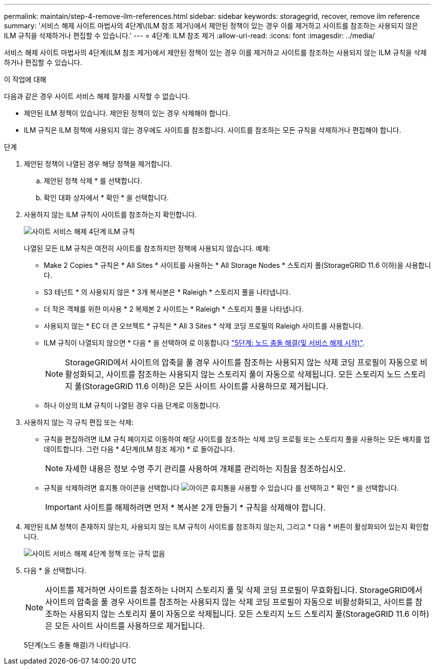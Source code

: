 ---
permalink: maintain/step-4-remove-ilm-references.html 
sidebar: sidebar 
keywords: storagegrid, recover, remove ilm reference 
summary: '서비스 해제 사이트 마법사의 4단계\(ILM 참조 제거\)에서 제안된 정책이 있는 경우 이를 제거하고 사이트를 참조하는 사용되지 않은 ILM 규칙을 삭제하거나 편집할 수 있습니다.' 
---
= 4단계: ILM 참조 제거
:allow-uri-read: 
:icons: font
:imagesdir: ../media/


[role="lead"]
서비스 해제 사이트 마법사의 4단계(ILM 참조 제거)에서 제안된 정책이 있는 경우 이를 제거하고 사이트를 참조하는 사용되지 않는 ILM 규칙을 삭제하거나 편집할 수 있습니다.

.이 작업에 대해
다음과 같은 경우 사이트 서비스 해제 절차를 시작할 수 없습니다.

* 제안된 ILM 정책이 있습니다. 제안된 정책이 있는 경우 삭제해야 합니다.
* ILM 규칙은 ILM 정책에 사용되지 않는 경우에도 사이트를 참조합니다. 사이트를 참조하는 모든 규칙을 삭제하거나 편집해야 합니다.


.단계
. 제안된 정책이 나열된 경우 해당 정책을 제거합니다.
+
.. 제안된 정책 삭제 * 를 선택합니다.
.. 확인 대화 상자에서 * 확인 * 을 선택합니다.


. 사용하지 않는 ILM 규칙이 사이트를 참조하는지 확인합니다.
+
image::../media/decommission_site_step_4_ilm_rules.png[사이트 서비스 해제 4단계 ILM 규칙]

+
나열된 모든 ILM 규칙은 여전히 사이트를 참조하지만 정책에 사용되지 않습니다. 예제:

+
** Make 2 Copies * 규칙은 * All Sites * 사이트를 사용하는 * All Storage Nodes * 스토리지 풀(StorageGRID 11.6 이하)을 사용합니다.
** S3 테넌트 * 의 사용되지 않은 * 3개 복사본은 * Raleigh * 스토리지 풀을 나타냅니다.
** 더 작은 객체를 위한 미사용 * 2 복제본 2 사이트는 * Raleigh * 스토리지 풀을 나타냅니다.
** 사용되지 않는 * EC 더 큰 오브젝트 * 규칙은 * All 3 Sites * 삭제 코딩 프로필의 Raleigh 사이트를 사용합니다.
** ILM 규칙이 나열되지 않으면 * 다음 * 을 선택하여 로 이동합니다 link:step-5-resolve-node-conflicts.html["5단계: 노드 충돌 해결(및 서비스 해제 시작)"].
+

NOTE: StorageGRID에서 사이트의 압축을 풀 경우 사이트를 참조하는 사용되지 않는 삭제 코딩 프로필이 자동으로 비활성화되고, 사이트를 참조하는 사용되지 않는 스토리지 풀이 자동으로 삭제됩니다. 모든 스토리지 노드 스토리지 풀(StorageGRID 11.6 이하)은 모든 사이트 사이트를 사용하므로 제거됩니다.

** 하나 이상의 ILM 규칙이 나열된 경우 다음 단계로 이동합니다.


. 사용하지 않는 각 규칙 편집 또는 삭제:
+
** 규칙을 편집하려면 ILM 규칙 페이지로 이동하여 해당 사이트를 참조하는 삭제 코딩 프로필 또는 스토리지 풀을 사용하는 모든 배치를 업데이트합니다. 그런 다음 * 4단계(ILM 참조 제거) * 로 돌아갑니다.
+

NOTE: 자세한 내용은 정보 수명 주기 관리를 사용하여 개체를 관리하는 지침을 참조하십시오.

** 규칙을 삭제하려면 휴지통 아이콘을 선택합니다 image:../media/icon_trash_can.png["아이콘 휴지통을 사용할 수 있습니다"] 를 선택하고 * 확인 * 을 선택합니다.
+

IMPORTANT: 사이트를 해제하려면 먼저 * 복사본 2개 만들기 * 규칙을 삭제해야 합니다.



. 제안된 ILM 정책이 존재하지 않는지, 사용되지 않는 ILM 규칙이 사이트를 참조하지 않는지, 그리고 * 다음 * 버튼이 활성화되어 있는지 확인합니다.
+
image::../media/decommission_site_step_4_no_policy_or_rules.png[사이트 서비스 해제 4단계 정책 또는 규칙 없음]

. 다음 * 을 선택합니다.
+

NOTE: 사이트를 제거하면 사이트를 참조하는 나머지 스토리지 풀 및 삭제 코딩 프로필이 무효화됩니다. StorageGRID에서 사이트의 압축을 풀 경우 사이트를 참조하는 사용되지 않는 삭제 코딩 프로필이 자동으로 비활성화되고, 사이트를 참조하는 사용되지 않는 스토리지 풀이 자동으로 삭제됩니다. 모든 스토리지 노드 스토리지 풀(StorageGRID 11.6 이하)은 모든 사이트 사이트를 사용하므로 제거됩니다.

+
5단계(노드 충돌 해결)가 나타납니다.



